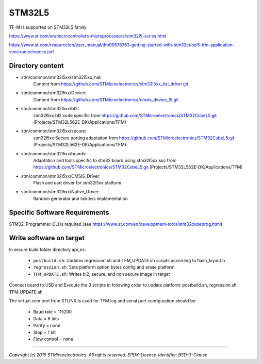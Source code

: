 -------
STM32L5
-------

TF-M is supported on STM32L5 family

https://www.st.com/en/microcontrollers-microprocessors/stm32l5-series.html

https://www.st.com/resource/en/user_manual/dm00678763-getting-started-with-stm32cubel5-tfm-application-stmicroelectronics.pdf

Directory content
^^^^^^^^^^^^^^^^^

- stm/common/stm32l5xx/stm32l5xx_hal:
   Content from https://github.com/STMicroelectronics/stm32l5xx_hal_driver.git

- stm/common/stm32l5xx/Device:
   Content from https://github.com/STMicroelectronics/cmsis_device_l5.git

- stm/common/stm32l5xx/bl2:
   stm32l5xx bl2 code specific from https://github.com/STMicroelectronics/STM32CubeL5.git (Projects/STM32L562E-DK/Applications/TFM)

- stm/common/stm32l5xx/secure:
   stm32l5xx Secure porting adaptation from https://github.com/STMicroelectronics/STM32CubeL5.git (Projects/STM32L562E-DK/Applications/TFM)

- stm/common/stm32l5xx/boards:
   Adaptation and tools specific to stm32 board using stm32l5xx soc from https://github.com/STMicroelectronics/STM32CubeL5.git (Projects/STM32L562E-DK/Applications/TFM)

- stm/common/stm32l5xx/CMSIS_Driver:
   Flash and uart driver for stm32l5xx platform

- stm/common/stm32l5xx/Native_Driver:
   Random generator and tickless implementation

Specific Software Requirements
^^^^^^^^^^^^^^^^^^^^^^^^^^^^^^

STM32_Programmer_CLI is required.(see https://www.st.com/en/development-tools/stm32cubeprog.html)


Write software on target
^^^^^^^^^^^^^^^^^^^^^^^^
In secure build folder directory api_ns:

  - ``postbuild.sh``: Updates regression.sh and TFM_UPDATE.sh scripts according to flash_layout.h
  - ``regression.sh``: Sets platform option bytes config and erase platform
  - ``TFM_UPDATE.sh``: Writes bl2, secure, and non secure image in target


Connect board to USB and Execute the 3 scripts in following order to update platform:
postbuild.sh, regression.sh, TFM_UPDATE.sh

The virtual com port from STLINK is used for TFM log and serial port configuration should be:

  - Baud rate    = 115200
  - Data         = 8 bits
  - Parity       = none
  - Stop         = 1 bit
  - Flow control = none

-------------

*Copyright (c) 2019 STMicroelectronics. All rights reserved.*
*SPDX-License-Identifier: BSD-3-Clause*

